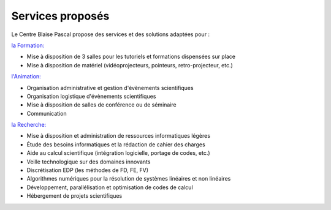Services proposés
=================

Le Centre Blaise Pascal propose des services et des solutions adaptées pour : 

`la Formation: <http://www.ens-lyon.eu>`_

* Mise à disposition de 3 salles pour les tutoriels et formations dispensées sur place
* Mise à disposition de matériel (vidéoprojecteurs, pointeurs, retro-projecteur, etc.)

`l'Animation: <http://www.ens-lyon.eu>`_

* Organisation administrative et gestion d'évènements scientifiques
* Organisation logistique d'évènements scientifiques
* Mise à disposition de salles de conférence ou de séminaire
* Communication

`la Recherche: <http://www.ens-lyon.eu>`_

* Mise à disposition et administration de ressources informatiques légères
* Étude des besoins informatiques et la rédaction de cahier des charges
* Aide au calcul scientifique (intégration logicielle, portage de codes, etc.)
* Veille technologique sur des domaines innovants
* Discrétisation EDP (les méthodes de FD, FE, FV)
* Algorithmes numériques pour la résolution de systèmes linéaires et non linéaires
* Développement, parallélisation et optimisation de codes de calcul
* Hébergement de projets scientifiques

